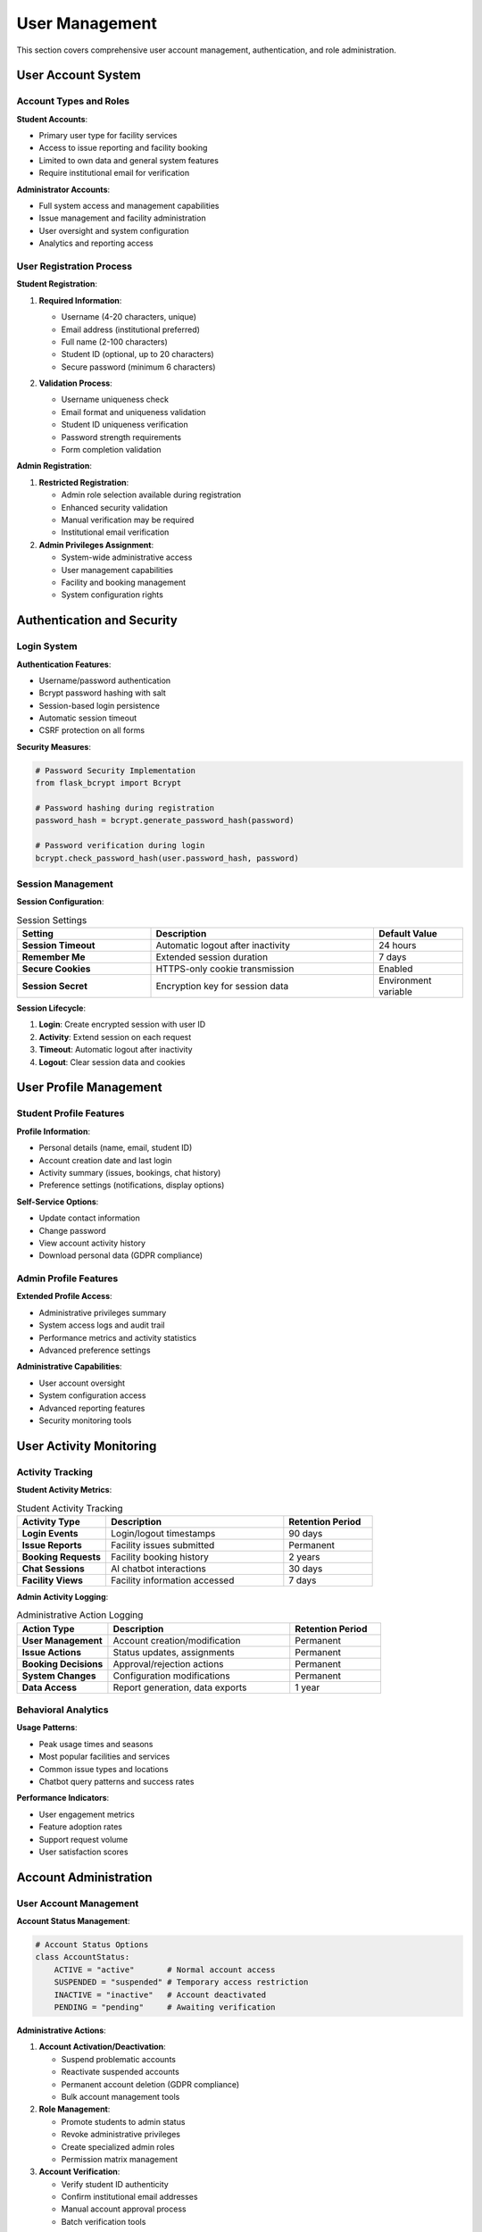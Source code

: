 User Management
===============

This section covers comprehensive user account management, authentication, and role administration.

User Account System
-------------------

Account Types and Roles
~~~~~~~~~~~~~~~~~~~~~~~

**Student Accounts**:

- Primary user type for facility services
- Access to issue reporting and facility booking
- Limited to own data and general system features
- Require institutional email for verification

**Administrator Accounts**:

- Full system access and management capabilities
- Issue management and facility administration
- User oversight and system configuration
- Analytics and reporting access

User Registration Process
~~~~~~~~~~~~~~~~~~~~~~~~

.. image:: ../screenshots/Student_Register.PNG
   :alt: Student Registration Form
   :align: center
   :width: 600px

**Student Registration**:

1. **Required Information**:
   
   - Username (4-20 characters, unique)
   - Email address (institutional preferred)
   - Full name (2-100 characters)
   - Student ID (optional, up to 20 characters)
   - Secure password (minimum 6 characters)

2. **Validation Process**:
   
   .. image:: ../screenshots/Student_Register_Failed.PNG
      :alt: Registration Validation Errors
      :align: center
      :width: 600px
   
   - Username uniqueness check
   - Email format and uniqueness validation
   - Student ID uniqueness verification
   - Password strength requirements
   - Form completion validation

**Admin Registration**:

.. image:: ../screenshots/Admin_Register_Failed_Exists.PNG
   :alt: Admin Registration Validation
   :align: center
   :width: 600px

1. **Restricted Registration**:
   
   - Admin role selection available during registration
   - Enhanced security validation
   - Manual verification may be required
   - Institutional email verification

2. **Admin Privileges Assignment**:
   
   - System-wide administrative access
   - User management capabilities
   - Facility and booking management
   - System configuration rights

Authentication and Security
--------------------------

Login System
~~~~~~~~~~~

.. image:: ../screenshots/General_Login_Page.PNG
   :alt: System Login Interface
   :align: center
   :width: 600px

**Authentication Features**:

- Username/password authentication
- Bcrypt password hashing with salt
- Session-based login persistence
- Automatic session timeout
- CSRF protection on all forms

**Security Measures**:

.. code-block:: python

   # Password Security Implementation
   from flask_bcrypt import Bcrypt
   
   # Password hashing during registration
   password_hash = bcrypt.generate_password_hash(password)
   
   # Password verification during login
   bcrypt.check_password_hash(user.password_hash, password)

Session Management
~~~~~~~~~~~~~~~~~

**Session Configuration**:

.. list-table:: Session Settings
   :header-rows: 1
   :widths: 30 50 20

   * - Setting
     - Description
     - Default Value
   * - **Session Timeout**
     - Automatic logout after inactivity
     - 24 hours
   * - **Remember Me**
     - Extended session duration
     - 7 days
   * - **Secure Cookies**
     - HTTPS-only cookie transmission
     - Enabled
   * - **Session Secret**
     - Encryption key for session data
     - Environment variable

**Session Lifecycle**:

1. **Login**: Create encrypted session with user ID
2. **Activity**: Extend session on each request
3. **Timeout**: Automatic logout after inactivity
4. **Logout**: Clear session data and cookies

User Profile Management
----------------------

Student Profile Features
~~~~~~~~~~~~~~~~~~~~~~~

**Profile Information**:

- Personal details (name, email, student ID)
- Account creation date and last login
- Activity summary (issues, bookings, chat history)
- Preference settings (notifications, display options)

**Self-Service Options**:

- Update contact information
- Change password
- View account activity history
- Download personal data (GDPR compliance)

Admin Profile Features
~~~~~~~~~~~~~~~~~~~~

**Extended Profile Access**:

- Administrative privileges summary
- System access logs and audit trail
- Performance metrics and activity statistics
- Advanced preference settings

**Administrative Capabilities**:

- User account oversight
- System configuration access
- Advanced reporting features
- Security monitoring tools

User Activity Monitoring
------------------------

Activity Tracking
~~~~~~~~~~~~~~~~

**Student Activity Metrics**:

.. list-table:: Student Activity Tracking
   :header-rows: 1
   :widths: 25 50 25

   * - Activity Type
     - Description
     - Retention Period
   * - **Login Events**
     - Login/logout timestamps
     - 90 days
   * - **Issue Reports**
     - Facility issues submitted
     - Permanent
   * - **Booking Requests**
     - Facility booking history
     - 2 years
   * - **Chat Sessions**
     - AI chatbot interactions
     - 30 days
   * - **Facility Views**
     - Facility information accessed
     - 7 days

**Admin Activity Logging**:

.. list-table:: Administrative Action Logging
   :header-rows: 1
   :widths: 25 50 25

   * - Action Type
     - Description
     - Retention Period
   * - **User Management**
     - Account creation/modification
     - Permanent
   * - **Issue Actions**
     - Status updates, assignments
     - Permanent
   * - **Booking Decisions**
     - Approval/rejection actions
     - Permanent
   * - **System Changes**
     - Configuration modifications
     - Permanent
   * - **Data Access**
     - Report generation, data exports
     - 1 year

Behavioral Analytics
~~~~~~~~~~~~~~~~~~

**Usage Patterns**:

- Peak usage times and seasons
- Most popular facilities and services
- Common issue types and locations
- Chatbot query patterns and success rates

**Performance Indicators**:

- User engagement metrics
- Feature adoption rates
- Support request volume
- User satisfaction scores

Account Administration
---------------------

User Account Management
~~~~~~~~~~~~~~~~~~~~~~

**Account Status Management**:

.. code-block:: python

   # Account Status Options
   class AccountStatus:
       ACTIVE = "active"       # Normal account access
       SUSPENDED = "suspended" # Temporary access restriction
       INACTIVE = "inactive"   # Account deactivated
       PENDING = "pending"     # Awaiting verification

**Administrative Actions**:

1. **Account Activation/Deactivation**:
   
   - Suspend problematic accounts
   - Reactivate suspended accounts
   - Permanent account deletion (GDPR compliance)
   - Bulk account management tools

2. **Role Management**:
   
   - Promote students to admin status
   - Revoke administrative privileges
   - Create specialized admin roles
   - Permission matrix management

3. **Account Verification**:
   
   - Verify student ID authenticity
   - Confirm institutional email addresses
   - Manual account approval process
   - Batch verification tools

Data Management and Privacy
~~~~~~~~~~~~~~~~~~~~~~~~~~

**Personal Data Handling**:

- Secure storage of user information
- Encryption of sensitive data
- Regular data backup procedures
- GDPR compliance measures

**Data Retention Policies**:

.. list-table:: Data Retention Schedule
   :header-rows: 1
   :widths: 30 40 30

   * - Data Type
     - Retention Period
     - Deletion Method
   * - **User Profiles**
     - Account lifetime + 1 year
     - Secure deletion
   * - **Authentication Logs**
     - 90 days
     - Automatic purging
   * - **Activity History**
     - Varies by type
     - Policy-based cleanup
   * - **Chat Conversations**
     - 30 days
     - Automatic deletion
   * - **Issue Reports**
     - Permanent (anonymized)
     - Identity removal

Bulk Operations
--------------

User Import/Export
~~~~~~~~~~~~~~~~~

**Bulk User Import**:

.. code-block:: csv

   # CSV Import Format
   username,email,full_name,student_id,role
   john_doe,john@utm.edu.my,John Doe,12345,student
   admin_user,admin@utm.edu.my,Administrator,,admin

**Data Export Options**:

- User directory export
- Activity reports
- Compliance reports (GDPR)
- Statistical summaries

**Batch Operations**:

- Password reset for multiple users
- Role changes for user groups
- Account status updates
- Notification broadcasting

Integration with External Systems
---------------------------------

LDAP/Active Directory Integration
~~~~~~~~~~~~~~~~~~~~~~~~~~~~~~~

**Directory Service Configuration**:

.. code-block:: python

   # LDAP Integration (Future Enhancement)
   LDAP_CONFIG = {
       'server': 'ldap://directory.utm.edu.my',
       'base_dn': 'ou=users,dc=utm,dc=edu,dc=my',
       'user_filter': '(uid=%s)',
       'attributes': ['uid', 'mail', 'displayName', 'studentId']
   }

**Benefits of Integration**:

- Single sign-on (SSO) capability
- Automatic user provisioning
- Centralized authentication
- Reduced password management overhead

Student Information System Integration
~~~~~~~~~~~~~~~~~~~~~~~~~~~~~~~~~~~~

**SIS Data Synchronization**:

- Automatic student enrollment updates
- Academic status verification
- Course enrollment validation
- Graduation status tracking

**Data Synchronization Schedule**:

- Daily incremental updates
- Weekly full synchronization
- Real-time critical updates
- Semester rollover procedures

Compliance and Auditing
-----------------------

Audit Trail Management
~~~~~~~~~~~~~~~~~~~~

**Comprehensive Logging**:

.. code-block:: python

   # Audit Log Entry Structure
   audit_log = {
       'timestamp': datetime.utcnow(),
       'user_id': current_user.id,
       'action': 'user_login',
       'target': 'system',
       'details': {'ip_address': request.remote_addr},
       'result': 'success'
   }

**Audit Categories**:

- Authentication events
- Authorization changes
- Data access and modifications
- Administrative actions
- System configuration changes

Compliance Reporting
~~~~~~~~~~~~~~~~~~~

**Regulatory Compliance**:

- GDPR data processing reports
- Access control compliance audits
- Data retention policy adherence
- Security incident documentation

**Report Generation**:

- Monthly access reports
- Quarterly security reviews
- Annual compliance assessments
- Ad-hoc investigation reports

Privacy and Data Protection
~~~~~~~~~~~~~~~~~~~~~~~~~~

**Privacy Features**:

- Data anonymization for analytics
- Consent management for data processing
- Right to deletion (GDPR Article 17)
- Data portability (GDPR Article 20)

**Protection Measures**:

- Encryption at rest and in transit
- Access control and authentication
- Regular security assessments
- Incident response procedures

Troubleshooting User Issues
--------------------------

Common User Problems
~~~~~~~~~~~~~~~~~~

**Login Issues**:

1. **Forgotten Password**:
   
   - Password reset functionality
   - Email verification process
   - Administrative password override

2. **Account Lockout**:
   
   - Failed login attempt limits
   - Automatic unlock procedures
   - Manual admin intervention

3. **Registration Problems**:
   
   - Duplicate account prevention
   - Email verification issues
   - Student ID validation errors

**Resolution Procedures**:

.. code-block:: text

   Problem Resolution Workflow:
   1. Identify issue type and scope
   2. Check system logs for error details
   3. Apply appropriate resolution method
   4. Verify fix with user testing
   5. Document solution for future reference

Advanced User Management
-----------------------

Custom User Fields
~~~~~~~~~~~~~~~~~

**Extensible Profile System**:

- Custom profile fields for specific needs
- Department/faculty associations
- Academic year and program tracking
- Emergency contact information

**Configuration Management**:

.. code-block:: python

   # Custom Field Configuration
   CUSTOM_FIELDS = {
       'department': {
           'type': 'select',
           'options': ['Engineering', 'Science', 'Business'],
           'required': False
       },
       'academic_year': {
           'type': 'integer',
           'range': [1, 4],
           'required': True
       }
   }

Notification Management
~~~~~~~~~~~~~~~~~~~~~~

**User Notification Preferences**:

- Email notification settings
- In-app notification controls
- Mobile push notification options
- Notification frequency management

**Notification Categories**:

- Issue status updates
- Booking confirmations
- System announcements
- Security alerts